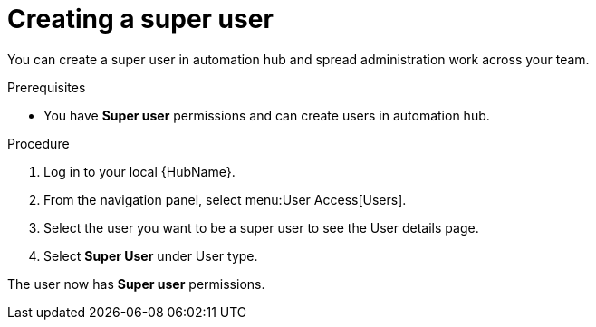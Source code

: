 // Module included in the following assemblies:
// obtaining-token/master.adoc
[id="proc-create-super-users"]

= Creating a super user

You can create a super user in automation hub and spread administration work across your team. 

.Prerequisites

* You have *Super user* permissions and can create users in automation hub.  

.Procedure
. Log in to your local {HubName}.
. From the navigation panel, select menu:User Access[Users].
. Select the user you want to be a super user to see the User details page.
. Select *Super User* under User type.

The user now has *Super user* permissions.

